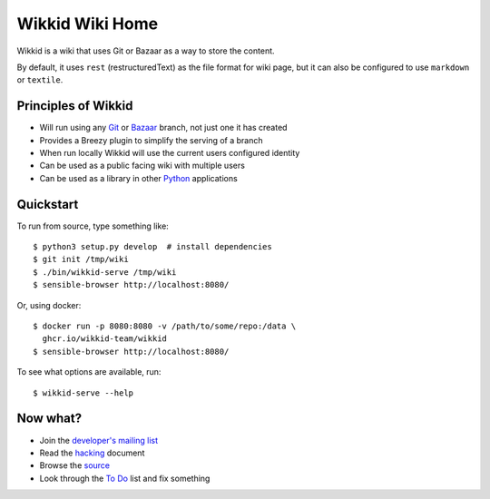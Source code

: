================
Wikkid Wiki Home
================

Wikkid is a wiki that uses Git or Bazaar as a way to store the content.

By default, it uses ``rest`` (restructuredText) as the file format
for wiki page, but it can also be configured to use ``markdown``
or ``textile``.

Principles of Wikkid
--------------------

* Will run using any Git_ or Bazaar_ branch, not just one it has created
* Provides a Breezy plugin to simplify the serving of a branch
* When run locally Wikkid will use the current users configured identity
* Can be used as a public facing wiki with multiple users
* Can be used as a library in other Python_ applications

.. _Bazaar: https://bazaar.canonical.com
.. _Git: https://git-scm.com/
.. _Python: https://python.org

Quickstart
----------

To run from source, type something like::

    $ python3 setup.py develop  # install dependencies
    $ git init /tmp/wiki
    $ ./bin/wikkid-serve /tmp/wiki
    $ sensible-browser http://localhost:8080/

Or, using docker::

    $ docker run -p 8080:8080 -v /path/to/some/repo:/data \
      ghcr.io/wikkid-team/wikkid
    $ sensible-browser http://localhost:8080/

To see what options are available, run::

    $ wikkid-serve --help

Now what?
---------

* Join the `developer's mailing list`_
* Read the hacking_ document
* Browse the source_
* Look through the `To Do`_ list and fix something

.. _`developer's mailing list`: https://launchpad.net/~wikkid-dev
.. _hacking: Hacking.txt
.. _source: /+listing
.. _`To Do`: ToDo.txt
